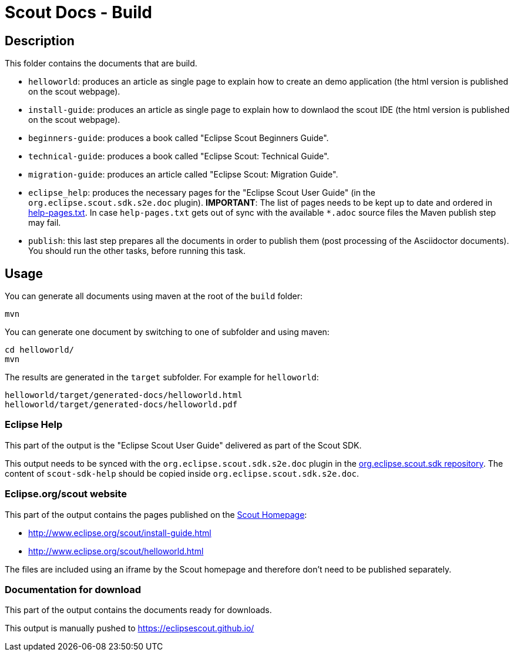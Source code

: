= Scout Docs - Build

== Description

This folder contains the documents that are build.

* `helloworld`: produces an article as single page to explain how to create an demo application (the html version is published on the scout webpage).
* `install-guide`: produces an article as single page to explain how to downlaod the scout IDE (the html version is published on the scout webpage).
* `beginners-guide`: produces a book called "Eclipse Scout Beginners Guide".
* `technical-guide`: produces a book called "Eclipse Scout: Technical Guide".
* `migration-guide`: produces an article called "Eclipse Scout: Migration Guide".
* `eclipse_help`: produces the necessary pages for the "Eclipse Scout User Guide" (in the `org.eclipse.scout.sdk.s2e.doc` plugin). **IMPORTANT**: The list of pages needs to be kept up to date and ordered in link:eclipse_help/help-pages.txt[help-pages.txt]. In case  `help-pages.txt` gets out of sync with the available `*.adoc` source files the Maven publish step may fail.
* `publish`: this last step prepares all the documents in order to publish them (post processing of the Asciidoctor documents). You should run the other tasks, before running this task.

== Usage

You can generate all documents using maven at the root of the `build` folder:

 mvn

You can generate one document by switching to one of subfolder and using maven:

 cd helloworld/
 mvn

The results are generated in the `target` subfolder. For example for `helloworld`:

 helloworld/target/generated-docs/helloworld.html
 helloworld/target/generated-docs/helloworld.pdf

=== Eclipse Help
This part of the output is the "Eclipse Scout User Guide" delivered as part of the Scout SDK.

This output needs to be synced with the `org.eclipse.scout.sdk.s2e.doc` plugin in the link:http://git.eclipse.org/c/scout/org.eclipse.scout.sdk.git/[org.eclipse.scout.sdk repository].
The content of `scout-sdk-help` should be copied inside `org.eclipse.scout.sdk.s2e.doc`.

=== Eclipse.org/scout website
This part of the output contains the pages published on the link:http://www.eclipse.org/scout[Scout Homepage]:

* link:http://www.eclipse.org/scout/install-guide.html[]
* link:http://www.eclipse.org/scout/helloworld.html[]

The files are included using an iframe by the Scout homepage and therefore don't need to be published separately.

=== Documentation for download
This part of the output contains the documents ready for downloads.

This output is manually pushed to link:https://eclipsescout.github.io/[]

